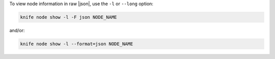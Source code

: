.. The contents of this file may be included in multiple topics (using the includes directive).
.. The contents of this file should be modified in a way that preserves its ability to appear in multiple topics.


To view node information in raw |json|, use the ``-l`` or ``--long`` option:

.. code-block:: bash

   knife node show -l -F json NODE_NAME

and/or:

.. code-block:: bash

   knife node show -l --format=json NODE_NAME
